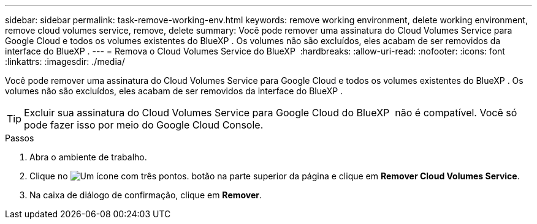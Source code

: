 ---
sidebar: sidebar 
permalink: task-remove-working-env.html 
keywords: remove working environment, delete working environment, remove cloud volumes service, remove, delete 
summary: Você pode remover uma assinatura do Cloud Volumes Service para Google Cloud e todos os volumes existentes do BlueXP . Os volumes não são excluídos, eles acabam de ser removidos da interface do BlueXP . 
---
= Remova o Cloud Volumes Service do BlueXP 
:hardbreaks:
:allow-uri-read: 
:nofooter: 
:icons: font
:linkattrs: 
:imagesdir: ./media/


[role="lead"]
Você pode remover uma assinatura do Cloud Volumes Service para Google Cloud e todos os volumes existentes do BlueXP . Os volumes não são excluídos, eles acabam de ser removidos da interface do BlueXP .


TIP: Excluir sua assinatura do Cloud Volumes Service para Google Cloud do BlueXP  não é compatível. Você só pode fazer isso por meio do Google Cloud Console.

.Passos
. Abra o ambiente de trabalho.
. Clique no image:screenshot_gallery_options.gif["Um ícone com três pontos."] botão na parte superior da página e clique em *Remover Cloud Volumes Service*.
. Na caixa de diálogo de confirmação, clique em *Remover*.


